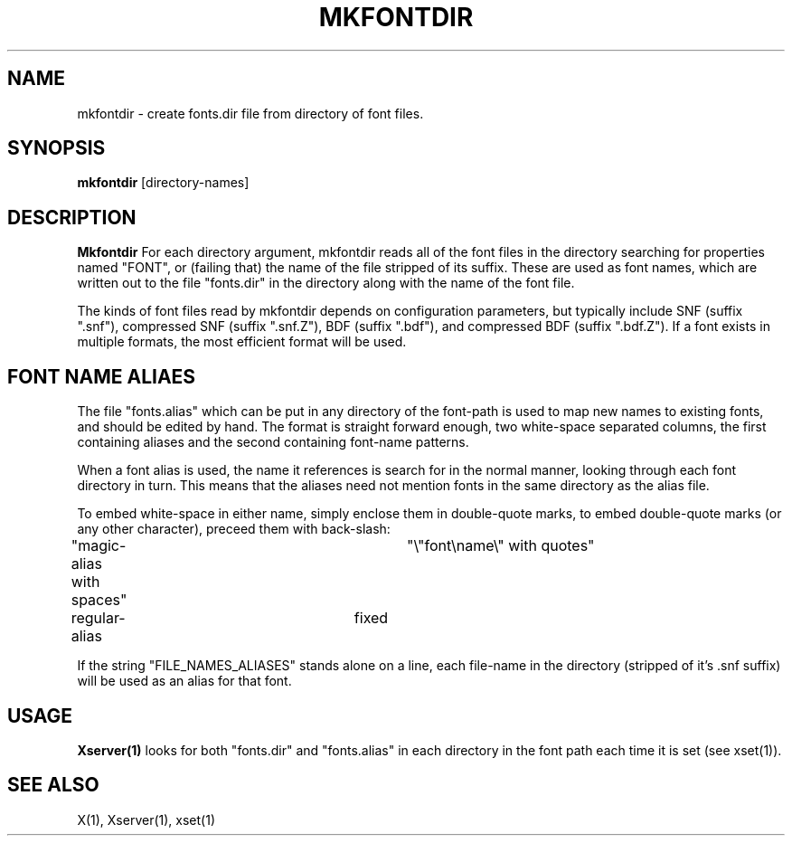 .\"ident	"@(#)r3fontutil:mkfontdir/mkfntdir.man	1.1"
.TH MKFONTDIR 1 "2 September 1988" "X Version 11"
.SH NAME
mkfontdir - create fonts.dir file from directory of font files.
.SH SYNOPSIS
.B "mkfontdir"
[directory-names]
.SH DESCRIPTION
.PP
.B Mkfontdir
For each directory argument, mkfontdir reads all of the font files in the
directory searching for properties named "FONT", or (failing that) the name
of the file stripped of its suffix.  These are used as font names, which are
written out to the file "fonts.dir" in the directory along with the name of
the font file.
.PP
The kinds of font files read by mkfontdir depends on configuration
parameters, but typically include SNF (suffix ".snf"), compressed SNF
(suffix ".snf.Z"), BDF (suffix ".bdf"), and compressed BDF (suffix ".bdf.Z").
If a font exists in multiple formats, the most efficient format will be used.
.SH "FONT NAME ALIAES"
.PP
The file "fonts.alias" which can be put in any directory of the font-path is
used to map new names to existing fonts, and should be edited by hand.  The
format is straight forward enough, two white-space separated columns, the
first containing aliases and the second containing font-name patterns.
.PP
When a font alias is used, the name it references is search for in the normal
manner, looking through each font directory in turn.  This means that the
aliases need not mention fonts in the same directory as the alias file.
.PP
To embed white-space in either name, simply enclose them in double-quote
marks, to embed double-quote marks (or any other character), preceed them
with back-slash:
.PP
.nf
"magic-alias with spaces"	"\\"font\\name\\" with quotes"
regular-alias			fixed
.fi
.PP
If the string "FILE_NAMES_ALIASES" stands alone on a line, each file-name
in the directory (stripped of it's .snf suffix) will be used as an alias for
that font.
.SH "USAGE"
.PP
\fBXserver(1)\fP looks for both "fonts.dir" and "fonts.alias" in each
directory in the font path each time it is set (see xset(1)).
.SH "SEE ALSO"
X(1), Xserver(1), xset(1)
